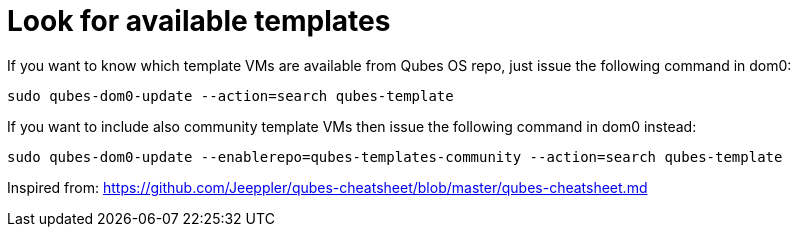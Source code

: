 = Look for available templates

If you want to know which template VMs are available from Qubes OS repo, just issue the following command in dom0:

```bash
sudo qubes-dom0-update --action=search qubes-template
```

If you want to include also community template VMs then issue the following command in dom0 instead:

```bash
sudo qubes-dom0-update --enablerepo=qubes-templates-community --action=search qubes-template
```

Inspired from: https://github.com/Jeeppler/qubes-cheatsheet/blob/master/qubes-cheatsheet.md